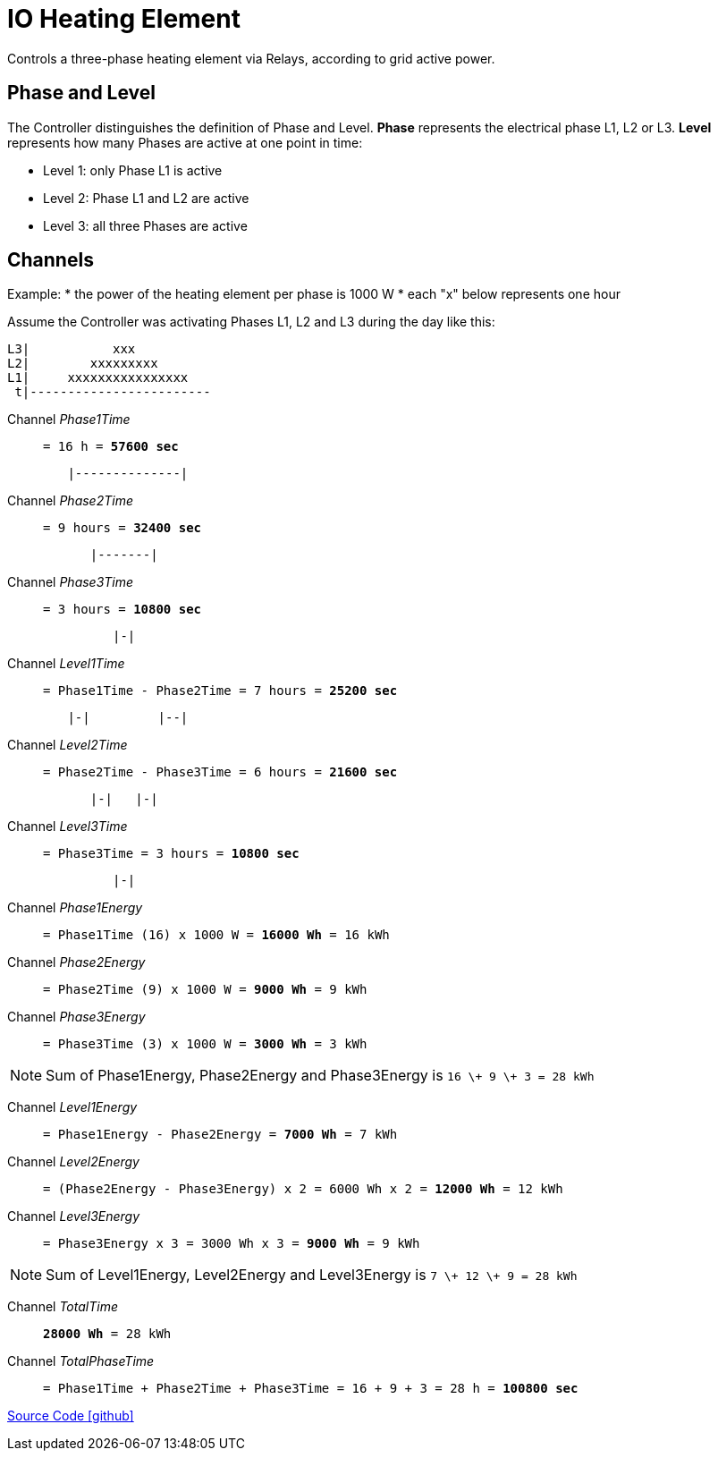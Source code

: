 = IO Heating Element

Controls a three-phase heating element via Relays, according to grid active power.

== Phase and Level

The Controller distinguishes the definition of Phase and Level.
*Phase* represents the electrical phase L1, L2 or L3.
*Level* represents how many Phases are active at one point in time:

* Level 1: only Phase L1 is active
* Level 2: Phase L1 and L2 are active
* Level 3: all three Phases are active

== Channels

Example:
* the power of the heating element per phase is 1000 W
* each "x" below represents one hour

Assume the Controller was activating Phases L1, L2 and L3 during the day like this:

----
L3|           xxx
L2|        xxxxxxxxx
L1|     xxxxxxxxxxxxxxxx
 t|------------------------
----

Channel _Phase1Time_::
`= 16 h = *57600 sec*`

----
        |--------------|
----

Channel _Phase2Time_::
`= 9 hours = *32400 sec*`

----
           |-------|
----

Channel _Phase3Time_::
`= 3 hours = *10800 sec*`

----
              |-|
----

Channel _Level1Time_::
`= Phase1Time - Phase2Time = 7 hours = *25200 sec*`

----
        |-|         |--|
----

Channel _Level2Time_::
`= Phase2Time - Phase3Time = 6 hours = *21600 sec*`

----
           |-|   |-|
----

Channel _Level3Time_::
`= Phase3Time = 3 hours = *10800 sec*`

----
              |-|
----

Channel _Phase1Energy_::
`= Phase1Time (16) x 1000 W = *16000 Wh* = 16 kWh`

Channel _Phase2Energy_::
`= Phase2Time (9) x 1000 W = *9000 Wh* = 9 kWh` 

Channel _Phase3Energy_::
`= Phase3Time (3) x 1000 W = *3000 Wh* = 3 kWh` 

NOTE: Sum of Phase1Energy, Phase2Energy and Phase3Energy is `16 \+ 9 \+ 3 = 28 kWh`

Channel _Level1Energy_::
`= Phase1Energy - Phase2Energy = *7000 Wh* = 7 kWh`

Channel _Level2Energy_::
`= (Phase2Energy - Phase3Energy) x 2 = 6000 Wh x 2 = *12000 Wh* = 12 kWh`

Channel _Level3Energy_::
`= Phase3Energy x 3 = 3000 Wh x 3 = *9000 Wh* = 9 kWh`

NOTE: Sum of Level1Energy, Level2Energy and Level3Energy is `7 \+ 12 \+ 9 = 28 kWh`

Channel _TotalTime_:: `*28000 Wh* = 28 kWh`

Channel _TotalPhaseTime_:: 
`= Phase1Time + Phase2Time + Phase3Time = 16 + 9 + 3 = 28 h = *100800 sec*`

https://github.com/OpenEMS/openems/tree/develop/io.openems.edge.controller.io.heatingelement[Source Code icon:github[]]